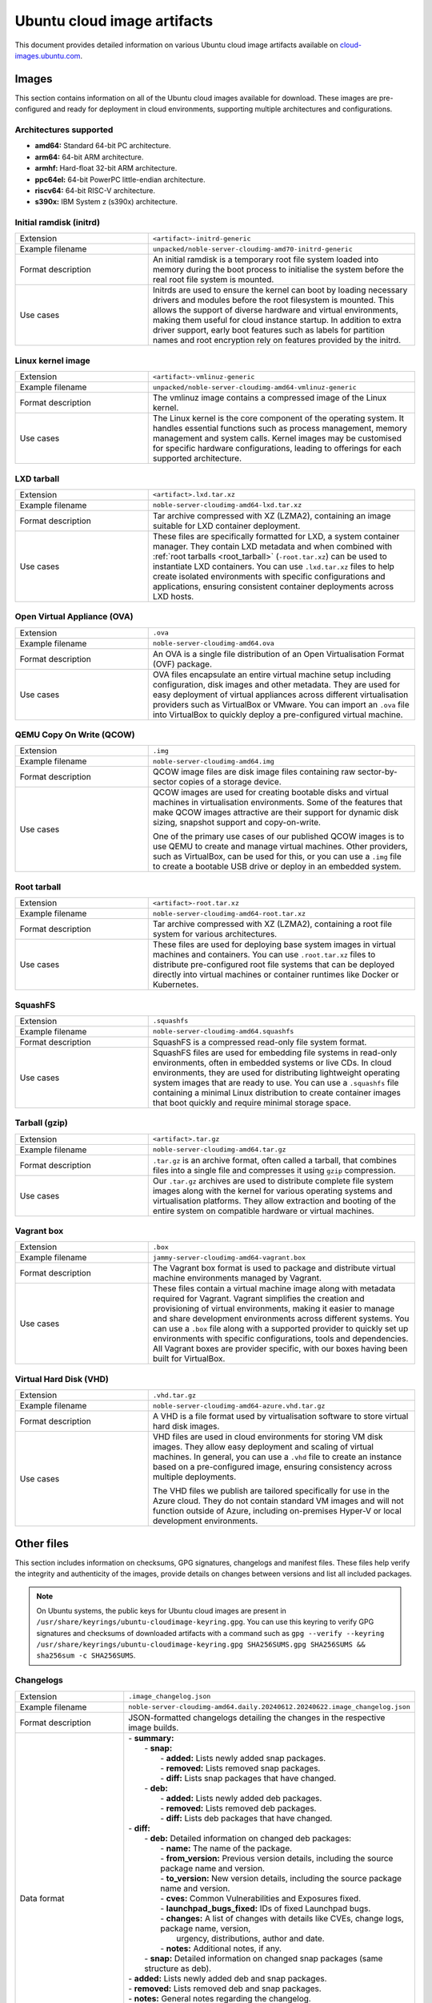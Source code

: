 Ubuntu cloud image artifacts
============================
This document provides detailed information on various Ubuntu cloud image artifacts available on `cloud-images.ubuntu.com <https://cloud-images.ubuntu.com/>`_.

Images
------
This section contains information on all of the Ubuntu cloud images available for download. These images are pre-configured and ready for deployment in cloud environments, supporting multiple architectures and configurations.

Architectures supported
~~~~~~~~~~~~~~~~~~~~~~~
-  **amd64:** Standard 64-bit PC architecture.
-  **arm64:** 64-bit ARM architecture.
-  **armhf:** Hard-float 32-bit ARM architecture.
-  **ppc64el:** 64-bit PowerPC little-endian architecture.
-  **riscv64:** 64-bit RISC-V architecture.
-  **s390x:** IBM System z (s390x) architecture.

Initial ramdisk (initrd)
~~~~~~~~~~~~~~~~~~~~~~~~
.. list-table::
   :widths: 1 2
   :header-rows: 0

   * - Extension
     - ``<artifact>-initrd-generic``
   * - Example filename
     - ``unpacked/noble-server-cloudimg-amd70-initrd-generic``
   * - Format description
     - An initial ramdisk is a temporary root file system loaded into memory during the boot process to initialise the system before the real root file system is mounted.
   * - Use cases
     - Initrds are used to ensure the kernel can boot by loading necessary drivers and modules before the root filesystem is mounted. This allows the support of diverse hardware and virtual environments, making them useful for cloud instance startup. In addition to extra driver support, early boot features such as labels for partition names and root encryption rely on features provided by the initrd.

Linux kernel image
~~~~~~~~~~~~~~~~~~
.. list-table::
   :widths: 1 2
   :header-rows: 0

   * - Extension
     - ``<artifact>-vmlinuz-generic``
   * - Example filename
     - ``unpacked/noble-server-cloudimg-amd64-vmlinuz-generic``
   * - Format description
     - The vmlinuz image contains a compressed image of the Linux kernel.
   * - Use cases
     - The Linux kernel is the core component of the operating system. It handles essential functions such as process management, memory management and system calls. Kernel images may be customised for specific hardware configurations, leading to offerings for each supported architecture.

LXD tarball
~~~~~~~~~~~
.. list-table::
   :widths: 1 2
   :header-rows: 0

   * - Extension
     - ``<artifact>.lxd.tar.xz``
   * - Example filename
     - ``noble-server-cloudimg-amd64-lxd.tar.xz``
   * - Format description
     - Tar archive compressed with XZ (LZMA2), containing an image suitable for LXD container deployment.
   * - Use cases
     - These files are specifically formatted for LXD, a system container manager. They contain LXD metadata and when combined with :ref:`root tarballs <root_tarball>` (``-root.tar.xz``) can be used to instantiate LXD containers. You can use ``.lxd.tar.xz`` files to help create isolated environments with specific configurations and applications, ensuring consistent container deployments across LXD hosts.

Open Virtual Appliance (OVA)
~~~~~~~~~~~~~~~~~~~~~~~~~~~~
.. list-table::
   :widths: 1 2
   :header-rows: 0

   * - Extension
     - ``.ova``
   * - Example filename
     - ``noble-server-cloudimg-amd64.ova``
   * - Format description
     - An OVA is a single file distribution of an Open Virtualisation Format (OVF) package.
   * - Use cases
     - OVA files encapsulate an entire virtual machine setup including configuration, disk images and other metadata. They are used for easy deployment of virtual appliances across different virtualisation providers such as VirtualBox or VMware. You can import an ``.ova`` file into VirtualBox to quickly deploy a pre-configured virtual machine.

QEMU Copy On Write (QCOW)
~~~~~~~~~~~~~~~~~~~~~~~~~
.. list-table::
   :widths: 1 2
   :header-rows: 0

   * - Extension
     - ``.img``
   * - Example filename
     - ``noble-server-cloudimg-amd64.img``
   * - Format description
     - QCOW image files are disk image files containing raw sector-by-sector copies of a storage device.
   * - Use cases
     - 
       QCOW images are used for creating bootable disks and virtual machines in virtualisation environments. Some of the features that make QCOW images attractive are their support for dynamic disk sizing, snapshot support and copy-on-write. 

       One of the primary use cases of our published QCOW images is to use QEMU to create and manage virtual machines. Other providers, such as VirtualBox, can be used for this, or you can use a ``.img`` file to create a bootable USB drive or deploy in an embedded system.

.. _root_tarball:

Root tarball
~~~~~~~~~~~~
.. list-table::
   :widths: 1 2
   :header-rows: 0

   * - Extension
     - ``<artifact>-root.tar.xz``
   * - Example filename
     - ``noble-server-cloudimg-amd64-root.tar.xz``
   * - Format description
     - Tar archive compressed with XZ (LZMA2), containing a root file system for various architectures.
   * - Use cases
     - These files are used for deploying base system images in virtual machines and containers. You can use ``.root.tar.xz`` files to distribute pre-configured root file systems that can be deployed directly into virtual machines or container runtimes like Docker or Kubernetes.

SquashFS
~~~~~~~~
.. list-table::
   :widths: 1 2
   :header-rows: 0

   * - Extension
     - ``.squashfs``
   * - Example filename
     - ``noble-server-cloudimg-amd64.squashfs``
   * - Format description
     - SquashFS is a compressed read-only file system format.
   * - Use cases
     - SquashFS files are used for embedding file systems in read-only environments, often in embedded systems or live CDs. In cloud environments, they are used for distributing lightweight operating system images that are ready to use. You can use a ``.squashfs`` file containing a minimal Linux distribution to create container images that boot quickly and require minimal storage space.

Tarball (gzip)
~~~~~~~~~~~~~~
.. list-table::
   :widths: 1 2
   :header-rows: 0

   * - Extension
     - ``<artifact>.tar.gz``
   * - Example filename
     - ``noble-server-cloudimg-amd64.tar.gz``
   * - Format description
     - ``.tar.gz`` is an archive format, often called a tarball, that combines files into a single file and compresses it using ``gzip`` compression.
   * - Use cases
     - Our ``.tar.gz`` archives are used to distribute complete file system images along with the kernel for various operating systems and virtualisation platforms. They allow extraction and booting of the entire system on compatible hardware or virtual machines.

Vagrant box
~~~~~~~~~~~
.. list-table::
   :widths: 1 2
   :header-rows: 0

   * - Extension
     - ``.box``
   * - Example filename
     - ``jammy-server-cloudimg-amd64-vagrant.box``
   * - Format description
     - The Vagrant box format is used to package and distribute virtual machine environments managed by Vagrant.
   * - Use cases
     - These files contain a virtual machine image along with metadata required for Vagrant. Vagrant simplifies the creation and provisioning of virtual environments, making it easier to manage and share development environments across different systems. You can use a ``.box`` file along with a supported provider to quickly set up environments with specific configurations, tools and dependencies. All Vagrant boxes are provider specific, with our boxes having been built for VirtualBox.

Virtual Hard Disk (VHD)
~~~~~~~~~~~~~~~~~~~~~~~
.. list-table::
   :widths: 1 2
   :header-rows: 0

   * - Extension
     - ``.vhd.tar.gz``
   * - Example filename
     - ``noble-server-cloudimg-amd64-azure.vhd.tar.gz``
   * - Format description
     - A VHD is a file format used by virtualisation software to store virtual hard disk images.
   * - Use cases
     - 
       VHD files are used in cloud environments for storing VM disk images. They allow easy deployment and scaling of virtual machines. In general, you can use a ``.vhd`` file to create an instance based on a pre-configured image, ensuring consistency across multiple deployments.

       The VHD files we publish are tailored specifically for use in the Azure cloud. They do not contain standard VM images and will not function outside of Azure, including on-premises Hyper-V or local development environments. 

Other files
-----------
This section includes information on checksums, GPG signatures, changelogs and manifest files. These files help verify the integrity and authenticity of the images, provide details on changes between versions and list all included packages.

.. note::
  On Ubuntu systems, the public keys for Ubuntu cloud images are present in ``/usr/share/keyrings/ubuntu-cloudimage-keyring.gpg``. You can use this keyring to verify GPG signatures and checksums of downloaded artifacts with a command such as ``gpg --verify --keyring /usr/share/keyrings/ubuntu-cloudimage-keyring.gpg SHA256SUMS.gpg SHA256SUMS && sha256sum -c SHA256SUMS``.

Changelogs
~~~~~~~~~~
.. list-table::
   :widths: 1 2
   :header-rows: 0

   * - Extension
     - ``.image_changelog.json``
   * - Example filename
     - ``noble-server-cloudimg-amd64.daily.20240612.20240622.image_changelog.json``
   * - Format description
     - JSON-formatted changelogs detailing the changes in the respective image builds.
   * - Data format
     -
      | - **summary:**
      |   - **snap:**
      |     - **added:** Lists newly added snap packages.
      |     - **removed:** Lists removed snap packages.
      |     - **diff:** Lists snap packages that have changed.
      |   - **deb:**
      |     - **added:** Lists newly added deb packages.
      |     - **removed:** Lists removed deb packages.
      |     - **diff:** Lists deb packages that have changed.
      | - **diff:**
      |   - **deb:** Detailed information on changed deb packages:
      |     - **name:** The name of the package.
      |     - **from_version:** Previous version details, including the source package name and version.
      |     - **to_version:** New version details, including the source package name and version.
      |     - **cves:** Common Vulnerabilities and Exposures fixed.
      |     - **launchpad_bugs_fixed:** IDs of fixed Launchpad bugs.
      |     - **changes:** A list of changes with details like CVEs, change logs, package name, version,
      |       urgency, distributions, author and date.
      |     - **notes:** Additional notes, if any.
      |   - **snap:** Detailed information on changed snap packages (same structure as deb).
      | - **added:** Lists newly added deb and snap packages.
      | - **removed:** Lists removed deb and snap packages.
      | - **notes:** General notes regarding the changelog.
      | - **from_series:** The series name of the previous image (e.g. `noble`). 
      | - **to_series:** The series name of the current image.
      | - **from_serial:** The serial number of the previous image (e.g. `20240612`).
      | - **to_serial:** The serial number of the current image.
      | - **from_manifest_filename:** Filename of the previous manifest.
      | - **to_manifest_filename:** Filename of the current manifest.
   * - Example
     - 
        .. dropdown:: Example changelog
            :animate: fade-in
            
            .. code-block:: json
                
                {
                    "summary": {
                        "snap": {
                            "added": [],
                            "removed": [],
                            "diff": []
                        },
                        "deb": {
                            "added": [
                                "linux-headers-6.8.0-36",
                            ],
                            "removed": [
                                "linux-headers-6.8.0-35",
                            ],
                            "diff": [
                                "dracut-install",
                            ]
                        }
                    },
                    "diff": {
                        "deb": [
                            {
                                "name": "dracut-install",
                                "from_version": {
                                    "source_package_name": "dracut",
                                    "source_package_version": "060+5-1ubuntu3",
                                    "version": "060+5-1ubuntu3"
                                },
                                "to_version": {
                                    "source_package_name": "dracut",
                                    "source_package_version": "060+5-1ubuntu3.1",
                                    "version": "060+5-1ubuntu3.1"
                                },
                                "cves": [],
                                "launchpad_bugs_fixed": [
                                    2065180
                                ],
                                "changes": [
                                    {
                                        "cves": [],
                                        "log": [
                                            "",
                                            "  * perf(dracut-install): preload kmod resources for quicker module lookup",
                                            "    (LP: #2065180)",
                                            ""
                                        ],
                                        "package": "dracut",
                                        "version": "060+5-1ubuntu3.1",
                                        "urgency": "medium",
                                        "distributions": "noble",
                                        "launchpad_bugs_fixed": [
                                            2065180
                                        ],
                                        "author": "Benjamin Drung <bdrung@ubuntu.com>",
                                        "date": "Tue, 04 Jun 2024 17:21:56 +0200"
                                    }
                                ],
                                "notes": null
                            }
                        ],
                        "snap": []
                    },
                    "added": {
                        "deb": [
                            {
                                "name": "linux-headers-6.8.0-36",
                                "from_version": {
                                    "source_package_name": "linux",
                                    "source_package_version": "6.8.0-35.35",
                                    "version": null
                                },
                                "to_version": {
                                    "source_package_name": "linux",
                                    "source_package_version": "6.8.0-36.36",
                                    "version": "6.8.0-36.36"
                                },
                                "cves": [
                                    {
                                        "cve": "CVE-2024-26924",
                                        "url": "https://ubuntu.com/security/CVE-2024-26924",
                                        "cve_description": "In the Linux kernel, the following vulnerability has been resolved: netfilter: nft_set_pipapo: do not free live element Pablo reports a crash with large batches of elements with a back-to-back add/remove pattern. Quoting Pablo: add_elem(\"00000000\") timeout 100 ms ... add_elem(\"0000000X\") timeout 100 ms del_elem(\"0000000X\") <---------------- delete one that was just added ... add_elem(\"00005000\") timeout 100 ms 1) nft_pipapo_remove() removes element 0000000X Then, KASAN shows a splat. Looking at the remove function there is a chance that we will drop a rule that maps to a non-deactivated element. Removal happens in two steps, first we do a lookup for key k and return the to-be-removed element and mark it as inactive in the next generation. Then, in a second step, the element gets removed from the set/map. The _remove function does not work correctly if we have more than one element that share the same key. This can happen if we insert an element into a set when the set already holds an element with same key, but the element mapping to the existing key has timed out or is not active in the next generation. In such case its possible that removal will unmap the wrong element. If this happens, we will leak the non-deactivated element, it becomes unreachable. The element that got deactivated (and will be freed later) will remain reachable in the set data structure, this can result in a crash when such an element is retrieved during lookup (stale pointer). Add a check that the fully matching key does in fact map to the element that we have marked as inactive in the deactivation step. If not, we need to continue searching. Add a bug/warn trap at the end of the function as well, the remove function must not ever be called with an invisible/unreachable/non-existent element. v2: avoid uneeded temporary variable (Stefano)",
                                        "cve_priority": "high",
                                        "cve_public_date": "2024-04-25 06:15:00 UTC"
                                    }
                                ],
                                "launchpad_bugs_fixed": [
                                    2068150
                                ],
                                "changes": [
                                    {
                                        "cves": [
                                            {
                                                "cve": "CVE-2024-26924",
                                                "url": "https://ubuntu.com/security/CVE-2024-26924",
                                                "cve_description": "In the Linux kernel, the following vulnerability has been resolved: netfilter: nft_set_pipapo: do not free live element Pablo reports a crash with large batches of elements with a back-to-back add/remove pattern. Quoting Pablo: add_elem(\"00000000\") timeout 100 ms ... add_elem(\"0000000X\") timeout 100 ms del_elem(\"0000000X\") <---------------- delete one that was just added ... add_elem(\"00005000\") timeout 100 ms 1) nft_pipapo_remove() removes element 0000000X Then, KASAN shows a splat. Looking at the remove function there is a chance that we will drop a rule that maps to a non-deactivated element. Removal happens in two steps, first we do a lookup for key k and return the to-be-removed element and mark it as inactive in the next generation. Then, in a second step, the element gets removed from the set/map. The _remove function does not work correctly if we have more than one element that share the same key. This can happen if we insert an element into a set when the set already holds an element with same key, but the element mapping to the existing key has timed out or is not active in the next generation. In such case its possible that removal will unmap the wrong element. If this happens, we will leak the non-deactivated element, it becomes unreachable. The element that got deactivated (and will be freed later) will remain reachable in the set data structure, this can result in a crash when such an element is retrieved during lookup (stale pointer). Add a check that the fully matching key does in fact map to the element that we have marked as inactive in the deactivation step. If not, we need to continue searching. Add a bug/warn trap at the end of the function as well, the remove function must not ever be called with an invisible/unreachable/non-existent element. v2: avoid uneeded temporary variable (Stefano)",
                                                "cve_priority": "high",
                                                "cve_public_date": "2024-04-25 06:15:00 UTC"
                                            }
                                        ],
                                        "log": [
                                            "",
                                            "  * noble/linux: 6.8.0-36.36 -proposed tracker (LP: #2068150)",
                                            "",
                                            "  * CVE-2024-26924",
                                            "    - netfilter: nft_set_pipapo: do not free live element",
                                            ""
                                        ],
                                        "package": "linux",
                                        "version": "6.8.0-36.36",
                                        "urgency": "medium",
                                        "distributions": "noble",
                                        "launchpad_bugs_fixed": [
                                            2068150
                                        ],
                                        "author": "Roxana Nicolescu <roxana.nicolescu@canonical.com>",
                                        "date": "Mon, 10 Jun 2024 11:26:41 +0200"
                                    }
                                ],
                                "notes": "linux-headers-6.8.0-36 version '6.8.0-36.36' (source package linux version '6.8.0-36.36') was added. linux-headers-6.8.0-36 version '6.8.0-36.36' has the same source package name, linux, as removed package linux-headers-6.8.0-35. As such we can use the source package version of the removed package, '6.8.0-35.35', as the starting point in our changelog diff. Kernel packages are an example of where the binary package name changes for the same source package. Using the removed package source package version as our starting point means we can still get meaningful changelog diffs even for what appears to be a new package."
                            },
                        ],
                        "snap": []
                    },
                    "removed": {
                        "deb": [
                            {
                                "name": "linux-headers-6.8.0-35",
                                "from_version": {
                                    "source_package_name": "linux",
                                    "source_package_version": "6.8.0-35.35",
                                    "version": "6.8.0-35.35"
                                },
                                "to_version": {
                                    "source_package_name": null,
                                    "source_package_version": null,
                                    "version": null
                                },
                                "cves": [],
                                "launchpad_bugs_fixed": [],
                                "changes": [],
                                "notes": null
                            }
                        ],
                        "snap": []
                    },
                    "notes": "Changelog diff for Ubuntu 24.04 noble image from daily image serial 20240622 to 20240628",
                    "from_series": "noble",
                    "to_series": "noble",
                    "from_serial": "20240622",
                    "to_serial": "20240628",
                    "from_manifest_filename": "daily_manifest.previous",
                    "to_manifest_filename": "manifest.current"
                }

Checksums
~~~~~~~~~
.. list-table::
   :widths: 1 2
   :header-rows: 0

   * - Extension
     - ``<artifact>SUMS``
   * - Example filename
     - ``MD5SUMS``, ``SHA256SUMS``
   * - Format description
     - Contains checksums (MD5 or SHA256) of files to verify integrity.
   * - Use Cases
     - Checksum files are used extensively in software distribution to verify file integrity after download or transfer.
   * - Example
     - 	
        .. code-block:: bash

            md5sum noble-server-cloudimg-amd64.img
            # Compare this checksum with the value in MD5SUMS.
            cat MD5SUMS | grep noble-server-cloudimg-amd64.img

GPG signatures
~~~~~~~~~~~~~~
.. list-table::
   :widths: 1 2
   :header-rows: 0

   * - Extension
     - ``.gpg``
   * - Example filename
     - ``MD5SUMS.gpg``, ``SHA256SUMS.gpg``
   * - Format description
     - GPG signatures for ``MD5SUMS`` and ``SHA256SUMS`` files, ensuring authenticity and integrity.
   * - Use Cases
     - GPG signatures are used in conjunction with checksum files to verify the authenticity of downloaded or transferred files securely. Verify the GPG signature of a checksum file before calculating and comparing the checksums.
   * - Example
     -
        .. code-block:: bash

            # Verify the GPG signature
            gpg ~~verify SHA256SUMS.gpg SHA256SUMS


        If there is no public key for Ubuntu present, you will get an error message with a ``key id``. Use that id to import the GPG key from the Ubuntu keyserver.

        .. code-block:: bash

            gpg --keyserver keyserver.ubuntu.com \
                --recv-keys <key id>

Manifests
~~~~~~~~~
.. list-table::
   :widths: 1 2
   :header-rows: 0

   * - Extension
     - ``.manifest``
   * - Example filename
     - ``noble-server-cloudimg-amd64-root.manifest``
   * - Format description
     - Lists of packages included in various images.
   * - Data format
     - ``<package_name> <version>``
   * - Example
     - 
        .. code-block:: text

            adduser    3.137ubuntu1
            apparmor    4.0.0-beta3-0ubuntu3
            apport    2.28.1-0ubuntu3
            apport-core-dump-handler    2.28.1-0ubuntu3
            apport-symptoms    0.25
            appstream    1.0.2-1build6
            apt    2.7.14build2
            ...
